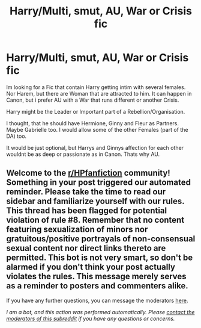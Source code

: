 #+TITLE: Harry/Multi, smut, AU, War or Crisis fic

* Harry/Multi, smut, AU, War or Crisis fic
:PROPERTIES:
:Author: Atomstern
:Score: 1
:DateUnix: 1599418129.0
:DateShort: 2020-Sep-06
:FlairText: Request
:END:
Im looking for a Fic that contain Harry getting intim with several females. Nor Harem, but there are Woman that are attracted to him. It can happen in Canon, but i prefer AU with a War that runs different or another Crisis.

Harry might be the Leader or Important part of a Rebellion/Organisation.

I thought, that he should have Hermione, Ginny and Fleur as Partners. Maybe Gabrielle too. I would allow some of the other Females (part of the DA) too.

It would be just optional, but Harrys and Ginnys affection for each other wouldnt be as deep or passionate as in Canon. Thats why AU.


** Welcome to the [[/r/HPfanfiction][r/HPfanfiction]] community! Something in your post triggered our automated reminder. Please take the time to read our sidebar and familiarize yourself with our rules. This thread has been flagged for potential violation of rule #8. Remember that no content featuring sexualization of minors nor gratuitous/positive portrayals of non-consensual sexual content nor direct links thereto are permitted. This bot is not very smart, so don't be alarmed if you don't think your post actually violates the rules. This message merely serves as a reminder to posters and commenters alike.

If you have any further questions, you can message the moderators [[https://www.reddit.com/message/compose?to=%2Fr%2FHPfanfiction][here]].

/I am a bot, and this action was performed automatically. Please [[/message/compose/?to=/r/HPfanfiction][contact the moderators of this subreddit]] if you have any questions or concerns./
:PROPERTIES:
:Author: AutoModerator
:Score: 1
:DateUnix: 1599418130.0
:DateShort: 2020-Sep-06
:END:
